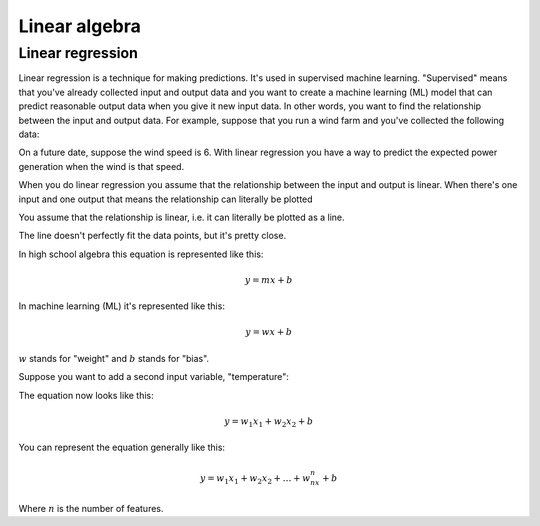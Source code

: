 .. _linear-algebra:

==============
Linear algebra
==============

-----------------
Linear regression
-----------------

Linear regression is a technique for making predictions. It's used in supervised
machine learning. "Supervised" means that you've already collected input and output
data and you want to create a machine learning (ML) model that can predict reasonable
output data when you give it new input data. In other words, you want to find the
relationship between the input and output data. For example, suppose that you run a wind
farm and you've collected the following data:

.. raw:: html

   <table>
     <tr>
       <th>Wind Speed</th>
       <th>Power Generation</th>
     </tr>
     <tr>
       <td>2</td>
       <td>0</td>
     </tr>
     <tr>
       <td>4</td>
       <td>500</td>
     </tr>
     <tr>
       <td>5.25</td>
       <td>2000</td>
     </tr>
     <tr>
       <td>7.5</td>
       <td>2750</td>
     </tr>
     <tr>
       <td>9</td>
       <td>3600</td>
     </tr>
   </table>

On a future date, suppose the wind speed is 6. With linear regression you
have a way to predict the expected power generation when the wind is that
speed.

When you do linear regression you assume that the relationship between the
input and output is linear. When there's one input and one output that means
the relationship can literally be plotted 

You assume that the relationship is linear, i.e. it can literally be plotted
as a line.

.. plot::

   import matplotlib.pyplot as plt
   import numpy as np

   x = np.array([2, 4,   5.25, 7.5,  9])
   y = np.array([0, 500, 2000, 2750, 3600])
   m, b = np.polyfit(x, y, 1)
   fitted_x = np.linspace(min(x), max(x), 100)
   fitted_y = m * fitted_x + b

   plt.scatter(x, y)
   plt.plot(fitted_x, fitted_y)
   plt.grid(True)
   plt.show()

The line doesn't perfectly fit the data points, but it's pretty close.

In high school algebra this equation is represented like this:

.. math::

   y = mx + b

In machine learning (ML) it's represented like this:

.. math:: 

   y = wx + b

:math:`w` stands for "weight" and :math:`b` stands for "bias".

Suppose you want to add a second input variable, "temperature":

.. raw:: html

   <table>
     <tr>
       <th>Wind Speed</th>
       <th>Temperature</th>
       <th>Power Generation</th>
     </tr>
     <tr>
       <td>2</td>
       <td>80</td>
       <td>0</td>
     </tr>
     <tr>
       <td>4</td>
       <td>70</td>
       <td>500</td>
     </tr>
     <tr>
       <td>5.25</td>
       <td>65</td>
       <td>2000</td>
     </tr>
     <tr>
       <td>7.5</td>
       <td>55</td>
       <td>2750</td>
     </tr>
     <tr>
       <td>9</td>
       <td>40</td>
       <td>3600</td>
     </tr>
   </table>

The equation now looks like this:

.. math::

   y = w_1x_1 + w_2x_2 + b

You can represent the equation generally like this:

.. math::

   y = w_1x_1 + w_2x_2 + \ldots + w_nx_n + b

Where :math:`n` is the number of features.

